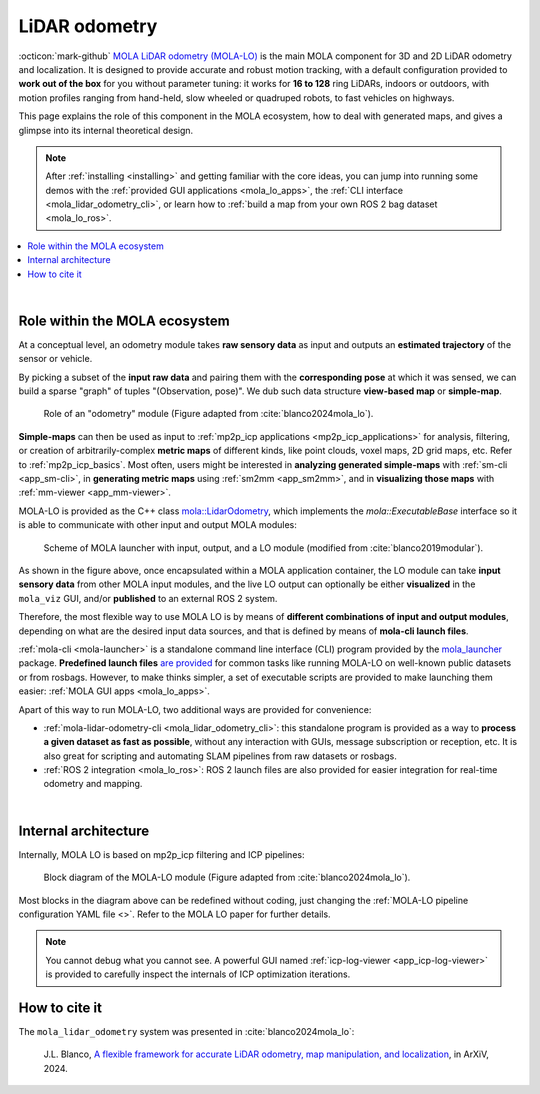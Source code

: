 .. _mola_lidar_odometry:

============================
LiDAR odometry
============================

:octicon:`mark-github` `MOLA LiDAR odometry (MOLA-LO) <https://github.com/MOLAorg/mola_lidar_odometry/>`_ is
the main MOLA component for 3D and 2D LiDAR odometry and localization.
It is designed to provide accurate and robust motion tracking, with a
default configuration provided to **work out of the box** for you without
parameter tuning: it works for **16 to 128** ring LiDARs,
indoors or outdoors, with motion profiles ranging from
hand-held, slow wheeled or quadruped robots, to fast vehicles on highways.

This page explains the role of this component in the MOLA ecosystem,
how to deal with generated maps, and gives a glimpse into its internal
theoretical design.

.. note::
  After :ref:`installing <installing>` and getting familiar with the core ideas,
  you can jump into running some demos with
  the :ref:`provided GUI applications <mola_lo_apps>`,
  the :ref:`CLI interface <mola_lidar_odometry_cli>`,
  or learn how to :ref:`build a map from your own ROS 2 bag dataset <mola_lo_ros>`.

.. contents::
   :depth: 1
   :local:
   :backlinks: none

.. raw:: html

   <div style="width: 100%; overflow: hidden;">
     <video controls autoplay loop muted style="width: 512px;">
       <source src="https://mrpt.github.io/videos/mola_main_page_video.mp4" type="video/mp4">
     </video>
   </div>

|

.. _mola-lo-role:

Role within the MOLA ecosystem
----------------------------------

At a conceptual level, an odometry module takes **raw sensory data** as input
and outputs an **estimated trajectory** of the sensor or vehicle.

By picking a subset of the **input raw data** and pairing them with the **corresponding
pose** at which it was sensed, we can build a sparse "graph" of tuples "(Observation, pose)".
We dub such data structure **view-based map** or **simple-map**.

.. figure:: imgs/odometry_inputs_outputs.png
   :width: 400

   Role of an "odometry" module (Figure adapted from :cite:`blanco2024mola_lo`).


**Simple-maps** can then be used as input to :ref:`mp2p_icp applications <mp2p_icp_applications>` for analysis, filtering,
or creation of arbitrarily-complex **metric maps** of different kinds, like point clouds, voxel maps, 2D grid maps, etc.
Refer to :ref:`mp2p_icp_basics`.
Most often, users might be interested in **analyzing generated simple-maps** with :ref:`sm-cli <app_sm-cli>`,
in **generating metric maps** using :ref:`sm2mm <app_sm2mm>`,
and in **visualizing those maps** with  :ref:`mm-viewer <app_mm-viewer>`.


MOLA-LO is provided as the C++ class `mola::LidarOdometry <class_mola_LidarOdometry.html>`_, which 
implements the `mola::ExecutableBase` interface so it is able to communicate
with other input and output MOLA modules:

.. figure:: imgs/mola_system_scheme.png
   :width: 690

   Scheme of MOLA launcher with input, output, and a LO module (modified from :cite:`blanco2019modular`).


As shown in the figure above, once encapsulated within a MOLA application container,
the LO module can take **input sensory data** from other MOLA input modules, 
and the live LO output can optionally be either **visualized** in the ``mola_viz`` GUI,
and/or **published** to an external ROS 2 system.

Therefore, the most flexible way to use MOLA LO is by means of **different combinations
of input and output modules**, depending on what are the desired input data sources,
and that is defined by means of **mola-cli launch files**.

:ref:`mola-cli <mola-launcher>` is a standalone command line interface (CLI) program
provided by the `mola_launcher <https://github.com/MOLAorg/mola/tree/develop/mola_launcher>`_ package.
**Predefined launch files** `are provided <https://github.com/MOLAorg/mola_lidar_odometry/tree/develop/mola-cli-launchs>`_
for common tasks like running MOLA-LO on well-known public datasets 
or from rosbags.
However, to make thinks simpler, a set of executable scripts are provided
to make launching them easier: :ref:`MOLA GUI apps <mola_lo_apps>`.

Apart of this way to run MOLA-LO, two additional ways are provided for convenience: 

* :ref:`mola-lidar-odometry-cli <mola_lidar_odometry_cli>`: this standalone program
  is provided as a way to **process a given dataset as fast as possible**, without
  any interaction with GUIs, message subscription or reception, etc.
  It is also great for scripting and automating SLAM pipelines from raw datasets or rosbags.
* :ref:`ROS 2 integration <mola_lo_ros>`: ROS 2 launch files are also provided for easier integration
  for real-time odometry and mapping.

|

.. _mola-internal-arch:

Internal architecture
-------------------------

Internally, MOLA LO is based on mp2p_icp filtering and ICP pipelines:

.. figure:: imgs/mola_lidar_odometry_architecture.png
   :width: 690

   Block diagram of the MOLA-LO module (Figure adapted from :cite:`blanco2024mola_lo`).


Most blocks in the diagram above can be redefined without coding, just changing the :ref:`MOLA-LO pipeline configuration YAML file <>`.
Refer to the MOLA LO paper for further details.

.. note::

  You cannot debug what you cannot see. A powerful GUI named :ref:`icp-log-viewer <app_icp-log-viewer>`
  is provided to carefully inspect the internals of ICP optimization iterations.


How to cite it
-------------------------

The ``mola_lidar_odometry`` system was presented in :cite:`blanco2024mola_lo`:

  J.L. Blanco,
  `A flexible framework for accurate LiDAR odometry, map manipulation, and localization <TBD>`_, in
  ArXiV, 2024.
